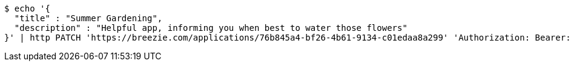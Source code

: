 [source,bash]
----
$ echo '{
  "title" : "Summer Gardening",
  "description" : "Helpful app, informing you when best to water those flowers"
}' | http PATCH 'https://breezie.com/applications/76b845a4-bf26-4b61-9134-c01edaa8a299' 'Authorization: Bearer:0b79bab50daca910b000d4f1a2b675d604257e42' 'Content-Type:application/json'
----